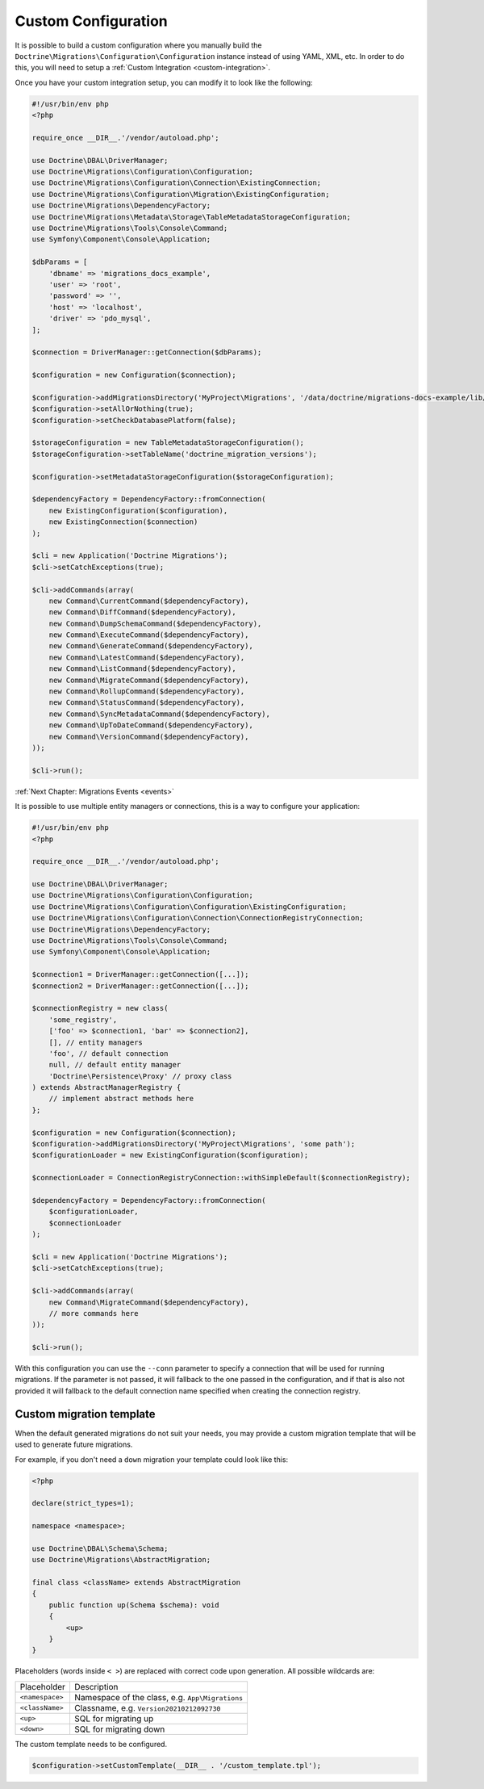 Custom Configuration
====================

It is possible to build a custom configuration where you manually build the ``Doctrine\Migrations\Configuration\Configuration``
instance instead of using YAML, XML, etc. In order to do this, you will need to setup a :ref:`Custom Integration <custom-integration>`.

Once you have your custom integration setup, you can modify it to look like the following:

.. code-block:: php

    #!/usr/bin/env php
    <?php

    require_once __DIR__.'/vendor/autoload.php';

    use Doctrine\DBAL\DriverManager;
    use Doctrine\Migrations\Configuration\Configuration;
    use Doctrine\Migrations\Configuration\Connection\ExistingConnection;
    use Doctrine\Migrations\Configuration\Migration\ExistingConfiguration;
    use Doctrine\Migrations\DependencyFactory;
    use Doctrine\Migrations\Metadata\Storage\TableMetadataStorageConfiguration;
    use Doctrine\Migrations\Tools\Console\Command;
    use Symfony\Component\Console\Application;

    $dbParams = [
        'dbname' => 'migrations_docs_example',
        'user' => 'root',
        'password' => '',
        'host' => 'localhost',
        'driver' => 'pdo_mysql',
    ];

    $connection = DriverManager::getConnection($dbParams);

    $configuration = new Configuration($connection);

    $configuration->addMigrationsDirectory('MyProject\Migrations', '/data/doctrine/migrations-docs-example/lib/MyProject/Migrations');
    $configuration->setAllOrNothing(true);
    $configuration->setCheckDatabasePlatform(false);

    $storageConfiguration = new TableMetadataStorageConfiguration();
    $storageConfiguration->setTableName('doctrine_migration_versions');

    $configuration->setMetadataStorageConfiguration($storageConfiguration);

    $dependencyFactory = DependencyFactory::fromConnection(
        new ExistingConfiguration($configuration),
        new ExistingConnection($connection)
    );

    $cli = new Application('Doctrine Migrations');
    $cli->setCatchExceptions(true);

    $cli->addCommands(array(
        new Command\CurrentCommand($dependencyFactory),
        new Command\DiffCommand($dependencyFactory),
        new Command\DumpSchemaCommand($dependencyFactory),
        new Command\ExecuteCommand($dependencyFactory),
        new Command\GenerateCommand($dependencyFactory),
        new Command\LatestCommand($dependencyFactory),
        new Command\ListCommand($dependencyFactory),
        new Command\MigrateCommand($dependencyFactory),
        new Command\RollupCommand($dependencyFactory),
        new Command\StatusCommand($dependencyFactory),
        new Command\SyncMetadataCommand($dependencyFactory),
        new Command\UpToDateCommand($dependencyFactory),
        new Command\VersionCommand($dependencyFactory),
    ));

    $cli->run();

:ref:`Next Chapter: Migrations Events <events>`


It is possible to use multiple entity managers or connections, this is a way to configure your application:


.. code-block:: php

    #!/usr/bin/env php
    <?php

    require_once __DIR__.'/vendor/autoload.php';

    use Doctrine\DBAL\DriverManager;
    use Doctrine\Migrations\Configuration\Configuration;
    use Doctrine\Migrations\Configuration\Configuration\ExistingConfiguration;
    use Doctrine\Migrations\Configuration\Connection\ConnectionRegistryConnection;
    use Doctrine\Migrations\DependencyFactory;
    use Doctrine\Migrations\Tools\Console\Command;
    use Symfony\Component\Console\Application;

    $connection1 = DriverManager::getConnection([...]);
    $connection2 = DriverManager::getConnection([...]);

    $connectionRegistry = new class(
        'some_registry',
        ['foo' => $connection1, 'bar' => $connection2],
        [], // entity managers
        'foo', // default connection
        null, // default entity manager
        'Doctrine\Persistence\Proxy' // proxy class
    ) extends AbstractManagerRegistry {
        // implement abstract methods here
    };

    $configuration = new Configuration($connection);
    $configuration->addMigrationsDirectory('MyProject\Migrations', 'some path');
    $configurationLoader = new ExistingConfiguration($configuration);

    $connectionLoader = ConnectionRegistryConnection::withSimpleDefault($connectionRegistry);

    $dependencyFactory = DependencyFactory::fromConnection(
        $configurationLoader,
        $connectionLoader
    );

    $cli = new Application('Doctrine Migrations');
    $cli->setCatchExceptions(true);

    $cli->addCommands(array(
        new Command\MigrateCommand($dependencyFactory),
        // more commands here
    ));

    $cli->run();

With this configuration you can use the ``--conn`` parameter to specify a connection that will be used for running
migrations. If the parameter is not passed, it will fallback to the one passed in the configuration,
and if that is also not provided it will fallback to the default connection name specified when creating
the connection registry.

Custom migration template
-------------------------

When the default generated migrations do not suit your needs, you may provide a custom migration template that will
be used to generate future migrations.

For example, if you don't need a ``down`` migration your template could look like this:

.. code-block:: php

    <?php

    declare(strict_types=1);

    namespace <namespace>;

    use Doctrine\DBAL\Schema\Schema;
    use Doctrine\Migrations\AbstractMigration;

    final class <className> extends AbstractMigration
    {
        public function up(Schema $schema): void
        {
            <up>
        }
    }

Placeholders (words inside ``< >``) are replaced with correct code upon generation. All possible wildcards are:

===============  ===============================================
Placeholder      Description
---------------  -----------------------------------------------
``<namespace>``  Namespace of the class, e.g. ``App\Migrations``
``<className>``  Classname, e.g. ``Version20210212092730``
``<up>``         SQL for migrating up
``<down>``       SQL for migrating down
===============  ===============================================

The custom template needs to be configured.

.. code-block:: php

    $configuration->setCustomTemplate(__DIR__ . '/custom_template.tpl');
